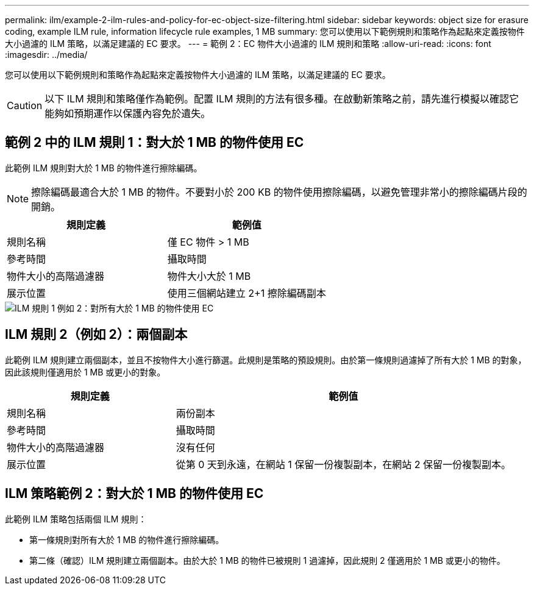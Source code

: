 ---
permalink: ilm/example-2-ilm-rules-and-policy-for-ec-object-size-filtering.html 
sidebar: sidebar 
keywords: object size for erasure coding, example ILM rule, information lifecycle rule examples, 1 MB 
summary: 您可以使用以下範例規則和策略作為起點來定義按物件大小過濾的 ILM 策略，以滿足建議的 EC 要求。 
---
= 範例 2：EC 物件大小過濾的 ILM 規則和策略
:allow-uri-read: 
:icons: font
:imagesdir: ../media/


[role="lead"]
您可以使用以下範例規則和策略作為起點來定義按物件大小過濾的 ILM 策略，以滿足建議的 EC 要求。


CAUTION: 以下 ILM 規則和策略僅作為範例。配置 ILM 規則的方法有很多種。在啟動新策略之前，請先進行模擬以確認它能夠如預期運作以保護內容免於遺失。



== 範例 2 中的 ILM 規則 1：對大於 1 MB 的物件使用 EC

此範例 ILM 規則對大於 1 MB 的物件進行擦除編碼。


NOTE: 擦除編碼最適合大於 1 MB 的物件。不要對小於 200 KB 的物件使用擦除編碼，以避免管理非常小的擦除編碼片段的開銷。

[cols="2a,2a"]
|===
| 規則定義 | 範例值 


 a| 
規則名稱
 a| 
僅 EC 物件 > 1 MB



 a| 
參考時間
 a| 
攝取時間



 a| 
物件大小的高階過濾器
 a| 
物件大小大於 1 MB



 a| 
展示位置
 a| 
使用三個網站建立 2+1 擦除編碼副本

|===
image::../media/policy_2_rule_1_ec_objects_adv_filtering.png[ILM 規則 1 例如 2：對所有大於 1 MB 的物件使用 EC]



== ILM 規則 2（例如 2）：兩個副本

此範例 ILM 規則建立兩個副本，並且不按物件大小進行篩選。此規則是策略的預設規則。由於第一條規則過濾掉了所有大於 1 MB 的對象，因此該規則僅適用於 1 MB 或更小的對象。

[cols="1a,2a"]
|===
| 規則定義 | 範例值 


 a| 
規則名稱
 a| 
兩份副本



 a| 
參考時間
 a| 
攝取時間



 a| 
物件大小的高階過濾器
 a| 
沒有任何



 a| 
展示位置
 a| 
從第 0 天到永遠，在網站 1 保留一份複製副本，在網站 2 保留一份複製副本。

|===


== ILM 策略範例 2：對大於 1 MB 的物件使用 EC

此範例 ILM 策略包括兩個 ILM 規則：

* 第一條規則對所有大於 1 MB 的物件進行擦除編碼。
* 第二條（確認）ILM 規則建立兩個副本。由於大於 1 MB 的物件已被規則 1 過濾掉，因此規則 2 僅適用於 1 MB 或更小的物件。

